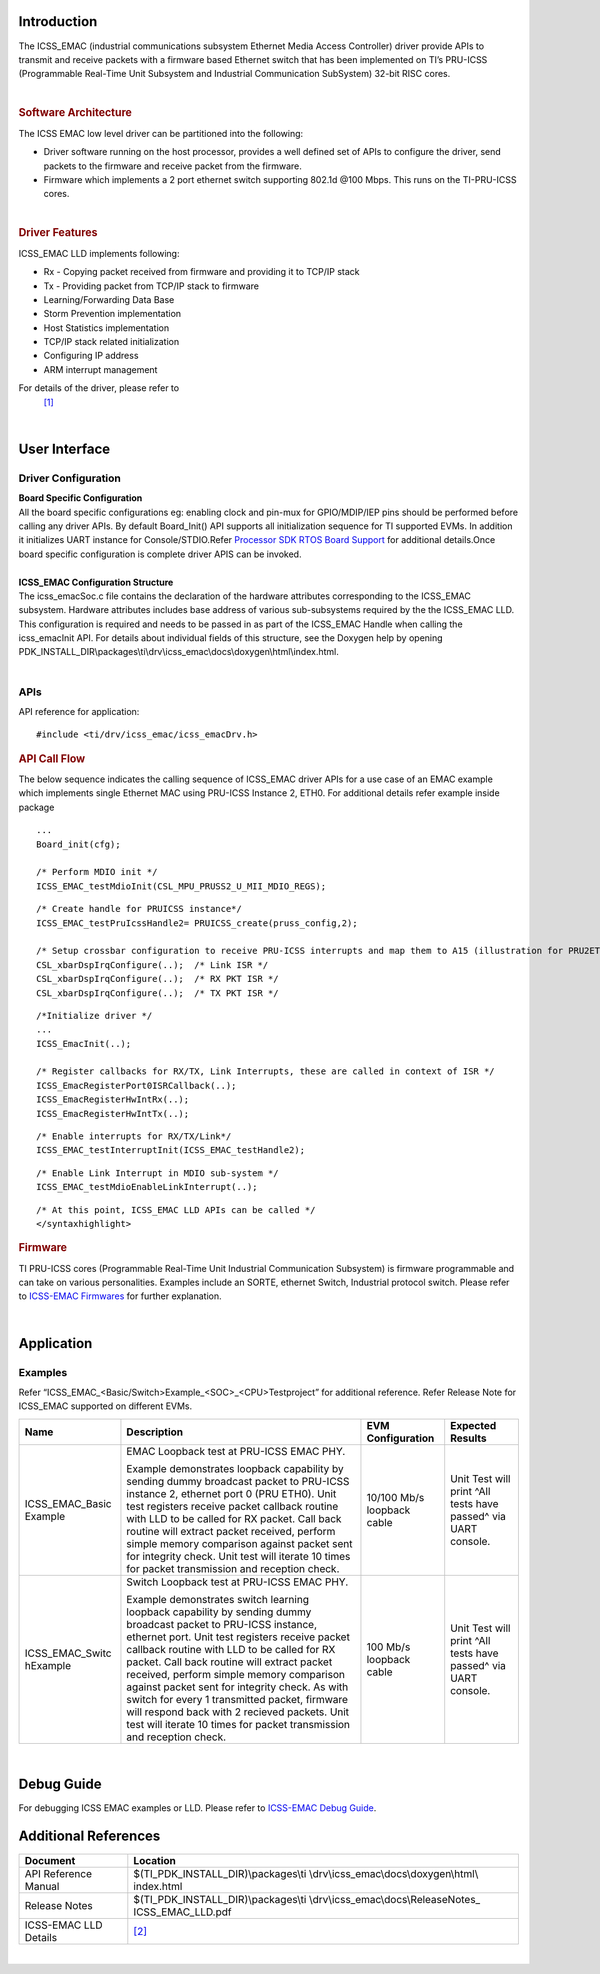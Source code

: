 Introduction
-------------

The ICSS_EMAC (industrial communications subsystem Ethernet Media Access
Controller) driver provide APIs to transmit and receive packets with a
firmware based Ethernet switch that has been implemented on TI’s
PRU-ICSS (Programmable Real-Time Unit Subsystem and Industrial
Communication SubSystem) 32-bit RISC cores.

| 

.. rubric::  Software Architecture
   :name: software-architecture

The ICSS EMAC low level driver can be partitioned into the following:

-  Driver software running on the host processor, provides a well
   defined set of APIs to configure the driver, send packets to the
   firmware and receive packet from the firmware.
-  Firmware which implements a 2 port ethernet switch supporting 802.1d
   @100 Mbps. This runs on the TI-PRU-ICSS cores.

| 

.. rubric::  Driver Features
   :name: driver-features

ICSS_EMAC LLD implements following:

-  Rx - Copying packet received from firmware and providing it to TCP/IP
   stack
-  Tx - Providing packet from TCP/IP stack to firmware
-  Learning/Forwarding Data Base
-  Storm Prevention implementation
-  Host Statistics implementation
-  TCP/IP stack related initialization
-  Configuring IP address
-  ARM interrupt management


For details of the driver, please refer to
  `[1] <http://processors.wiki.ti.com/index.php/Processor_SDK_RTOS_ICSS-EMAC-Design>`__

| 

User Interface
----------------

Driver Configuration
^^^^^^^^^^^^^^^^^^^^^

| **Board Specific Configuration**
| All the board specific configurations eg: enabling clock and pin-mux
  for GPIO/MDIP/IEP pins should be performed before calling any driver
  APIs. By default Board_Init() API supports all initialization sequence
  for TI supported EVMs. In addition it initializes UART instance for
  Console/STDIO.Refer `Processor SDK RTOS Board
  Support <index_board.html#board-support>`__ for
  additional details.Once board specific configuration is complete 
  driver APIS can be invoked.

| 
| **ICSS_EMAC Configuration Structure**
| The icss_emacSoc.c file contains the declaration of the hardware
  attributes corresponding to the ICSS_EMAC subsystem. Hardware
  attributes includes base address of various sub-subsystems required by
  the the ICSS_EMAC LLD. This configuration is required and needs to be
  passed in as part of the ICSS_EMAC Handle when calling the
  icss_emacInit API. For details about individual fields of this
  structure, see the Doxygen help by opening
  PDK_INSTALL_DIR\\packages\\ti\\drv\\icss_emac\\docs\\doxygen\\html\\index.html.

| 

APIs
^^^^^

API reference for application:

::

    #include <ti/drv/icss_emac/icss_emacDrv.h>

.. rubric:: API Call Flow
   :name: api-call-flow

The below sequence indicates the calling sequence of ICSS_EMAC driver
APIs for a use case of an EMAC example which implements single Ethernet
MAC using PRU-ICSS Instance 2, ETH0. For additional details refer
example inside package

::

    ...
    Board_init(cfg);
     
    /* Perform MDIO init */
    ICSS_EMAC_testMdioInit(CSL_MPU_PRUSS2_U_MII_MDIO_REGS);

::

    /* Create handle for PRUICSS instance*/
    ICSS_EMAC_testPruIcssHandle2= PRUICSS_create(pruss_config,2);

    /* Setup crossbar configuration to receive PRU-ICSS interrupts and map them to A15 (illustration for PRU2ETH0) */
    CSL_xbarDspIrqConfigure(..);  /* Link ISR */
    CSL_xbarDspIrqConfigure(..);  /* RX PKT ISR */
    CSL_xbarDspIrqConfigure(..);  /* TX PKT ISR */

::

    /*Initialize driver */
    ...
    ICSS_EmacInit(..);

    /* Register callbacks for RX/TX, Link Interrupts, these are called in context of ISR */
    ICSS_EmacRegisterPort0ISRCallback(..);
    ICSS_EmacRegisterHwIntRx(..);
    ICSS_EmacRegisterHwIntTx(..);

::

    /* Enable interrupts for RX/TX/Link*/
    ICSS_EMAC_testInterruptInit(ICSS_EMAC_testHandle2);

::

    /* Enable Link Interrupt in MDIO sub-system */
    ICSS_EMAC_testMdioEnableLinkInterrupt(..);

::

    /* At this point, ICSS_EMAC LLD APIs can be called */
    </syntaxhighlight>

.. rubric::  Firmware
   :name: firmware

TI PRU-ICSS cores (Programmable Real-Time Unit Industrial Communication
Subsystem) is firmware programmable and can take on various
personalities. Examples include an SORTE, ethernet Switch, Industrial
protocol switch. Please refer to `ICSS-EMAC Firmwares <index_pru_icss_fw.html#pru-icss-firmware>`__ for
further explanation.

| 

Application
------------

Examples
^^^^^^^^^

Refer “ICSS_EMAC_<Basic/Switch>Example_<SOC>_<CPU>Testproject” for
additional reference. Refer Release Note for ICSS_EMAC supported on
different EVMs.


+-----------------+-----------------+-----------------+-----------------+
|| Name           || Description    || EVM            || Expected       |
|                 |                 | Configuration   | Results         |
+=================+=================+=================+=================+
| ICSS_EMAC_Basic | EMAC Loopback   | 10/100 Mb/s     | Unit Test will  |
| Example         | test at         | loopback cable  | print ^All      |
|                 | PRU-ICSS        |                 | tests have      |
|                 | EMAC PHY.       |                 | passed^ via     |
|                 |                 |                 | UART console.   |
|                 | | Example       |                 |                 |
|                 |   demonstrates  |                 |                 |
|                 |   loopback      |                 |                 |
|                 |   capability by |                 |                 |
|                 |   sending dummy |                 |                 |
|                 |   broadcast     |                 |                 |
|                 |   packet to     |                 |                 |
|                 |   PRU-ICSS      |                 |                 |
|                 |   instance 2,   |                 |                 |
|                 |   ethernet port |                 |                 |
|                 |   0 (PRU ETH0). |                 |                 |
|                 |   Unit test     |                 |                 |
|                 |   registers     |                 |                 |
|                 |   receive       |                 |                 |
|                 |   packet        |                 |                 |
|                 |   callback      |                 |                 |
|                 |   routine with  |                 |                 |
|                 |   LLD to be     |                 |                 |
|                 |   called for RX |                 |                 |
|                 |   packet. Call  |                 |                 |
|                 |   back routine  |                 |                 |
|                 |   will extract  |                 |                 |
|                 |   packet        |                 |                 |
|                 |   received,     |                 |                 |
|                 |   perform       |                 |                 |
|                 |   simple memory |                 |                 |
|                 |   comparison    |                 |                 |
|                 |   against       |                 |                 |
|                 |   packet sent   |                 |                 |
|                 |   for integrity |                 |                 |
|                 |   check. Unit   |                 |                 |
|                 |   test will     |                 |                 |
|                 |   iterate 10    |                 |                 |
|                 |   times for     |                 |                 |
|                 |   packet        |                 |                 |
|                 |   transmission  |                 |                 |
|                 |   and reception |                 |                 |
|                 |   check.        |                 |                 |
+-----------------+-----------------+-----------------+-----------------+
| ICSS_EMAC_Switc | Switch Loopback | 100 Mb/s        | Unit Test will  |
| hExample        | test at         | loopback cable  | print ^All      |
|                 | PRU-ICSS        |                 | tests have      |
|                 | EMAC PHY.       |                 | passed^ via     |
|                 |                 |                 | UART console.   |
|                 | | Example       |                 |                 |
|                 |   demonstrates  |                 |                 |
|                 |   switch        |                 |                 |
|                 |   learning      |                 |                 |
|                 |   loopback      |                 |                 |
|                 |   capability by |                 |                 |
|                 |   sending dummy |                 |                 |
|                 |   broadcast     |                 |                 |
|                 |   packet to     |                 |                 |
|                 |   PRU-ICSS      |                 |                 |
|                 |   instance,     |                 |                 |
|                 |   ethernet      |                 |                 |
|                 |   port. Unit    |                 |                 |
|                 |   test          |                 |                 |
|                 |   registers     |                 |                 |
|                 |   receive       |                 |                 |
|                 |   packet        |                 |                 |
|                 |   callback      |                 |                 |
|                 |   routine with  |                 |                 |
|                 |   LLD to be     |                 |                 |
|                 |   called for RX |                 |                 |
|                 |   packet. Call  |                 |                 |
|                 |   back routine  |                 |                 |
|                 |   will extract  |                 |                 |
|                 |   packet        |                 |                 |
|                 |   received,     |                 |                 |
|                 |   perform       |                 |                 |
|                 |   simple memory |                 |                 |
|                 |   comparison    |                 |                 |
|                 |   against       |                 |                 |
|                 |   packet sent   |                 |                 |
|                 |   for integrity |                 |                 |
|                 |   check. As     |                 |                 |
|                 |   with switch   |                 |                 |
|                 |   for every 1   |                 |                 |
|                 |   transmitted   |                 |                 |
|                 |   packet,       |                 |                 |
|                 |   firmware will |                 |                 |
|                 |   respond back  |                 |                 |
|                 |   with 2        |                 |                 |
|                 |   recieved      |                 |                 |
|                 |   packets. Unit |                 |                 |
|                 |   test will     |                 |                 |
|                 |   iterate 10    |                 |                 |
|                 |   times for     |                 |                 |
|                 |   packet        |                 |                 |
|                 |   transmission  |                 |                 |
|                 |   and reception |                 |                 |
|                 |   check.        |                 |                 |
+-----------------+-----------------+-----------------+-----------------+

| 

Debug Guide
------------

For debugging ICSS EMAC examples or LLD. Please refer to `ICSS-EMAC
Debug Guide <http://processors.wiki.ti.com/index.php/ICSS_EMAC_LLD_debug_guide>`__.

Additional References
----------------------

+-----------------------------------+------------------------------------------+
| **Document**                      | **Location**                             |
+-----------------------------------+------------------------------------------+
| API Reference Manual              | $(TI_PDK_INSTALL_DIR)\\packages\\ti      |
|                                   | \\drv\\icss_emac\\docs\\doxygen\\html\\  |
|                                   | index.html                               |
+-----------------------------------+------------------------------------------+
| Release Notes                     | $(TI_PDK_INSTALL_DIR)\\packages\\ti      |
|                                   | \\drv\\icss_emac\\docs\\ReleaseNotes_    |
|                                   | ICSS_EMAC_LLD.pdf                        |
+-----------------------------------+------------------------------------------+
| ICSS-EMAC LLD Details             | `[2] <http://processors.wiki.ti.c        |
|                                   | om/index.php/ICSS-EMAC>`__               |
+-----------------------------------+------------------------------------------+

| 

.. raw:: html
